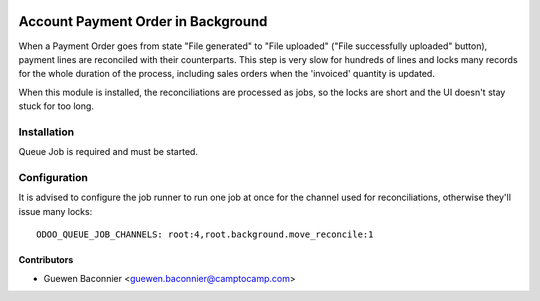 .. image:: https://img.shields.io/badge/licence-AGPL--3-blue.svg
   :target: http://www.gnu.org/licenses/agpl-3.0-standalone.html
   :alt: License: AGPL-3

===================================
Account Payment Order in Background
===================================

When a Payment Order goes from state "File generated" to "File uploaded" ("File
successfully uploaded" button), payment lines are reconciled with their
counterparts. This step is very slow for hundreds of lines and locks many
records for the whole duration of the process, including sales orders when the
'invoiced' quantity is updated.

When this module is installed, the reconciliations are processed as jobs, so
the locks are short and the UI doesn't stay stuck for too long.

Installation
============

Queue Job is required and must be started.

Configuration
=============

It is advised to configure the job runner to run one job at once for
the channel used for reconciliations, otherwise they'll issue many locks::

    ODOO_QUEUE_JOB_CHANNELS: root:4,root.background.move_reconcile:1


Contributors
------------

* Guewen Baconnier <guewen.baconnier@camptocamp.com>
